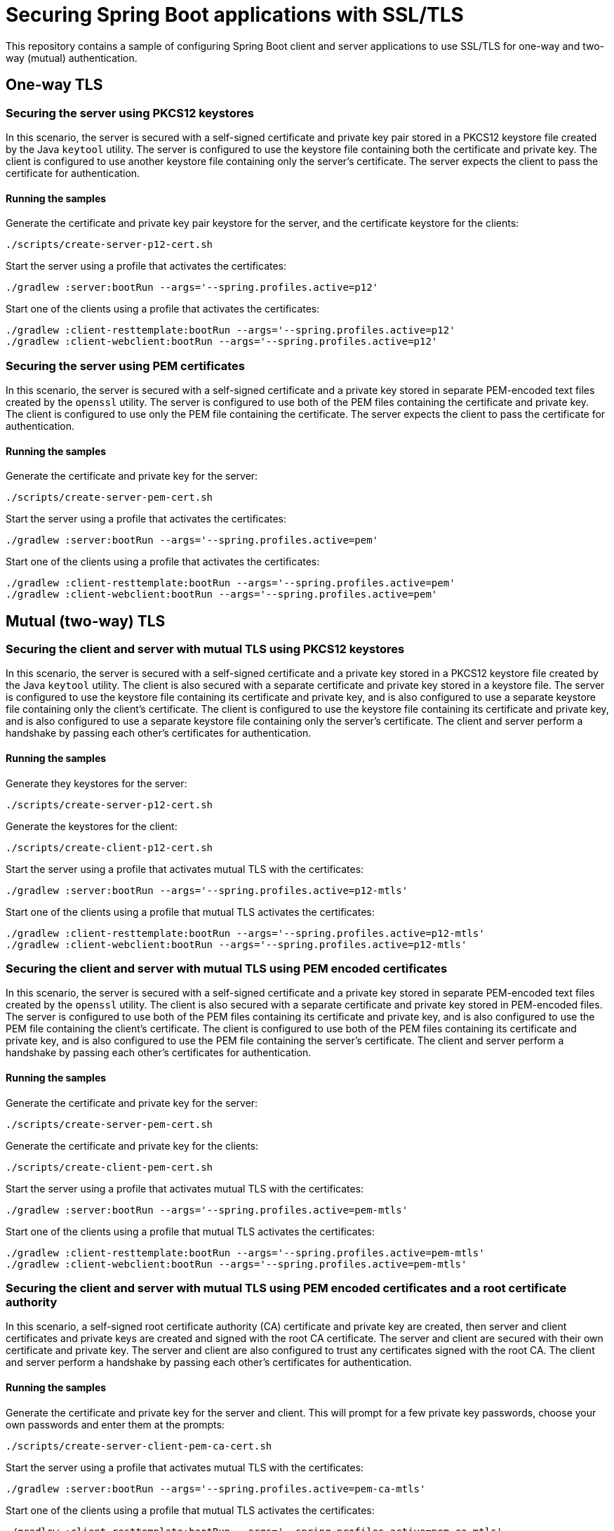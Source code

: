 # Securing Spring Boot applications with SSL/TLS

This repository contains a sample of configuring Spring Boot client and server applications to use SSL/TLS for one-way and two-way (mutual) authentication.

## One-way TLS

### Securing the server using PKCS12 keystores

In this scenario, the server is secured with a self-signed certificate and private key pair stored in a PKCS12 keystore file created by the Java `keytool` utility.
The server is configured to use the keystore file containing both the certificate and private key.
The client is configured to use another keystore file containing only the server's certificate.
The server expects the client to pass the certificate for authentication.

#### Running the samples

Generate the certificate and private key pair keystore for the server, and the certificate keystore for the clients:

```
./scripts/create-server-p12-cert.sh
```

Start the server using a profile that activates the certificates:

```
./gradlew :server:bootRun --args='--spring.profiles.active=p12'
```

Start one of the clients using a profile that activates the certificates:

```
./gradlew :client-resttemplate:bootRun --args='--spring.profiles.active=p12'
./gradlew :client-webclient:bootRun --args='--spring.profiles.active=p12'
```


### Securing the server using PEM certificates

In this scenario, the server is secured with a self-signed certificate and a private key stored in separate PEM-encoded text files created by the `openssl` utility.
The server is configured to use both of the PEM files containing the certificate and private key.
The client is configured to use only the PEM file containing the certificate.
The server expects the client to pass the certificate for authentication.

#### Running the samples

Generate the certificate and private key for the server:

```
./scripts/create-server-pem-cert.sh
```

Start the server using a profile that activates the certificates:

```
./gradlew :server:bootRun --args='--spring.profiles.active=pem'
```

Start one of the clients using a profile that activates the certificates:

```
./gradlew :client-resttemplate:bootRun --args='--spring.profiles.active=pem'
./gradlew :client-webclient:bootRun --args='--spring.profiles.active=pem'
```
## Mutual (two-way) TLS

### Securing the client and server with mutual TLS using PKCS12 keystores

In this scenario, the server is secured with a self-signed certificate and a private key stored in a PKCS12 keystore file created by the Java `keytool` utility.
The client is also secured with a separate certificate and private key stored in a keystore file.
The server is configured to use the keystore file containing its certificate and private key, and is also configured to use a separate keystore file containing only the client's certificate.
The client is configured to use the keystore file containing its certificate and private key, and is also configured to use a separate keystore file containing only the server's certificate.
The client and server perform a handshake by passing each other's certificates for authentication.

#### Running the samples

Generate they keystores for the server:

```
./scripts/create-server-p12-cert.sh
```

Generate the keystores for the client:

```
./scripts/create-client-p12-cert.sh
```

Start the server using a profile that activates mutual TLS with the certificates:

```
./gradlew :server:bootRun --args='--spring.profiles.active=p12-mtls'
```

Start one of the clients using a profile that mutual TLS activates the certificates:

```
./gradlew :client-resttemplate:bootRun --args='--spring.profiles.active=p12-mtls'
./gradlew :client-webclient:bootRun --args='--spring.profiles.active=p12-mtls'
```


### Securing the client and server with mutual TLS using PEM encoded certificates

In this scenario, the server is secured with a self-signed certificate and a private key stored in separate PEM-encoded text files created by the `openssl` utility.
The client is also secured with a separate certificate and private key stored in PEM-encoded files.
The server is configured to use both of the PEM files containing its certificate and private key, and is also configured to use the PEM file containing the client's certificate.
The client is configured to use both of the PEM files containing its certificate and private key, and is also configured to use the PEM file containing the server's certificate.
The client and server perform a handshake by passing each other's certificates for authentication.

#### Running the samples

Generate the certificate and private key for the server:

```
./scripts/create-server-pem-cert.sh
```

Generate the certificate and private key for the clients:

```
./scripts/create-client-pem-cert.sh
```

Start the server using a profile that activates mutual TLS with the certificates:

```
./gradlew :server:bootRun --args='--spring.profiles.active=pem-mtls'
```

Start one of the clients using a profile that mutual TLS activates the certificates:

```
./gradlew :client-resttemplate:bootRun --args='--spring.profiles.active=pem-mtls'
./gradlew :client-webclient:bootRun --args='--spring.profiles.active=pem-mtls'
```


### Securing the client and server with mutual TLS using PEM encoded certificates and a root certificate authority

In this scenario, a self-signed root certificate authority (CA) certificate and private key are created, then server and client certificates and private keys are created and signed with the root CA certificate.
The server and client are secured with their own certificate and private key.
The server and client are also configured to trust any certificates signed with the root CA.
The client and server perform a handshake by passing each other's certificates for authentication.

#### Running the samples

Generate the certificate and private key for the server and client.
This will prompt for a few private key passwords, choose your own passwords and enter them at the prompts:

```
./scripts/create-server-client-pem-ca-cert.sh
```

Start the server using a profile that activates mutual TLS with the certificates:

```
./gradlew :server:bootRun --args='--spring.profiles.active=pem-ca-mtls'
```

Start one of the clients using a profile that mutual TLS activates the certificates:

```
./gradlew :client-resttemplate:bootRun --args='--spring.profiles.active=pem-ca-mtls'
./gradlew :client-webclient:bootRun --args='--spring.profiles.active=pem-ca-mtls'
```


